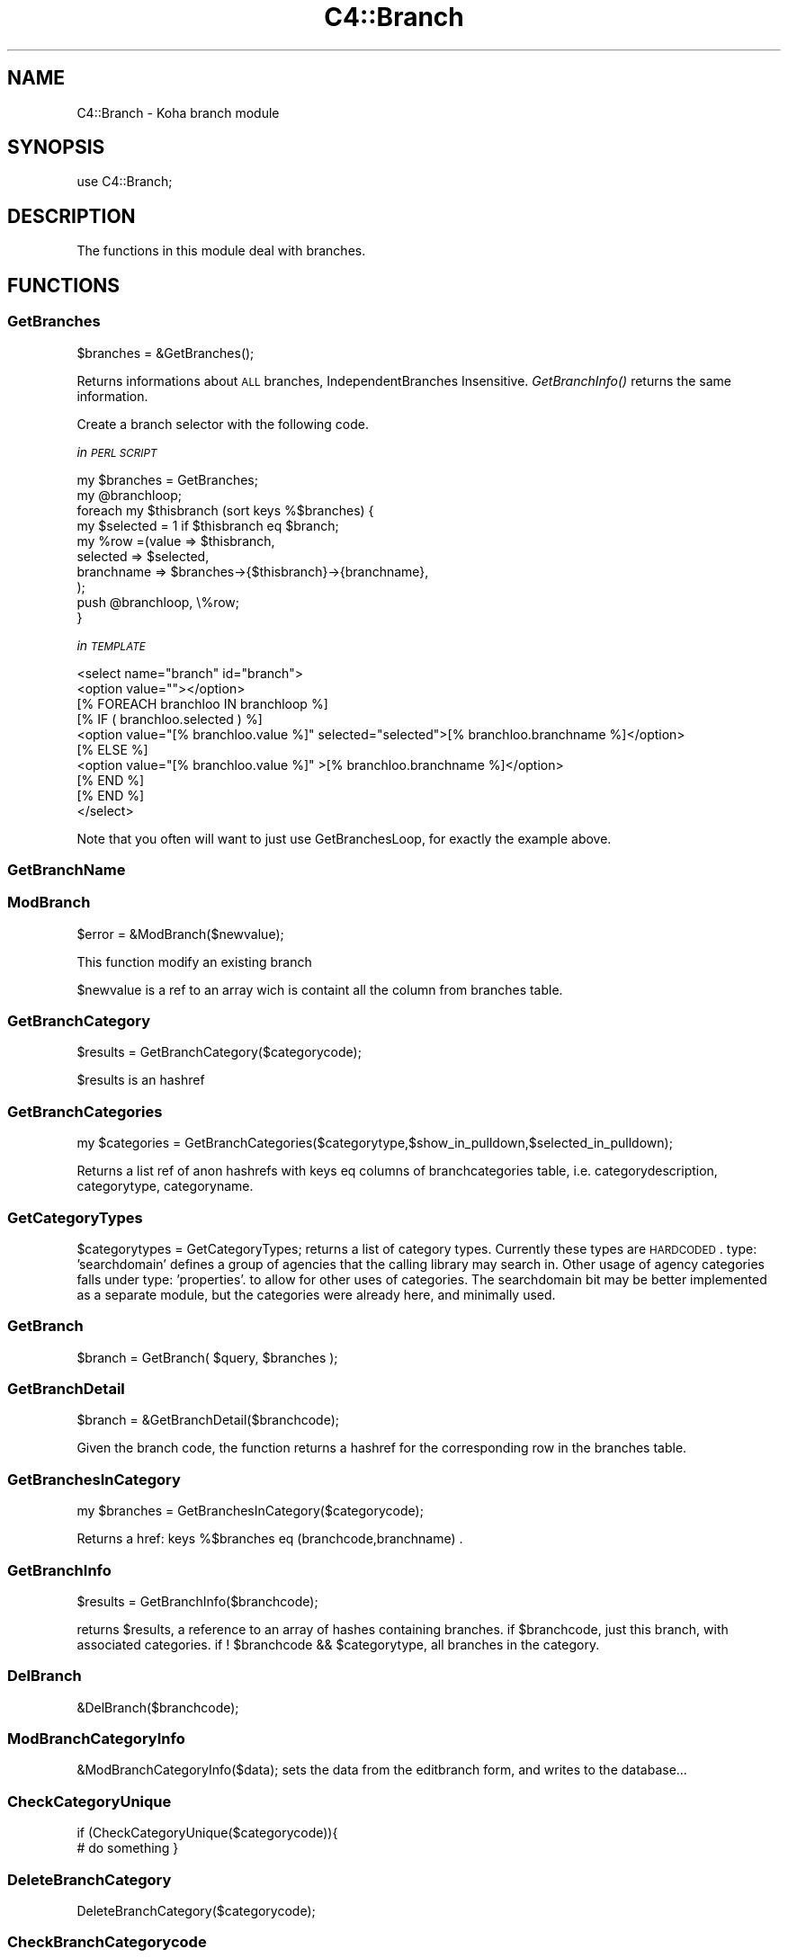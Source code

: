 .\" Automatically generated by Pod::Man 2.25 (Pod::Simple 3.16)
.\"
.\" Standard preamble:
.\" ========================================================================
.de Sp \" Vertical space (when we can't use .PP)
.if t .sp .5v
.if n .sp
..
.de Vb \" Begin verbatim text
.ft CW
.nf
.ne \\$1
..
.de Ve \" End verbatim text
.ft R
.fi
..
.\" Set up some character translations and predefined strings.  \*(-- will
.\" give an unbreakable dash, \*(PI will give pi, \*(L" will give a left
.\" double quote, and \*(R" will give a right double quote.  \*(C+ will
.\" give a nicer C++.  Capital omega is used to do unbreakable dashes and
.\" therefore won't be available.  \*(C` and \*(C' expand to `' in nroff,
.\" nothing in troff, for use with C<>.
.tr \(*W-
.ds C+ C\v'-.1v'\h'-1p'\s-2+\h'-1p'+\s0\v'.1v'\h'-1p'
.ie n \{\
.    ds -- \(*W-
.    ds PI pi
.    if (\n(.H=4u)&(1m=24u) .ds -- \(*W\h'-12u'\(*W\h'-12u'-\" diablo 10 pitch
.    if (\n(.H=4u)&(1m=20u) .ds -- \(*W\h'-12u'\(*W\h'-8u'-\"  diablo 12 pitch
.    ds L" ""
.    ds R" ""
.    ds C` ""
.    ds C' ""
'br\}
.el\{\
.    ds -- \|\(em\|
.    ds PI \(*p
.    ds L" ``
.    ds R" ''
'br\}
.\"
.\" Escape single quotes in literal strings from groff's Unicode transform.
.ie \n(.g .ds Aq \(aq
.el       .ds Aq '
.\"
.\" If the F register is turned on, we'll generate index entries on stderr for
.\" titles (.TH), headers (.SH), subsections (.SS), items (.Ip), and index
.\" entries marked with X<> in POD.  Of course, you'll have to process the
.\" output yourself in some meaningful fashion.
.ie \nF \{\
.    de IX
.    tm Index:\\$1\t\\n%\t"\\$2"
..
.    nr % 0
.    rr F
.\}
.el \{\
.    de IX
..
.\}
.\" ========================================================================
.\"
.IX Title "C4::Branch 3"
.TH C4::Branch 3 "2015-11-02" "perl v5.14.2" "User Contributed Perl Documentation"
.\" For nroff, turn off justification.  Always turn off hyphenation; it makes
.\" way too many mistakes in technical documents.
.if n .ad l
.nh
.SH "NAME"
C4::Branch \- Koha branch module
.SH "SYNOPSIS"
.IX Header "SYNOPSIS"
use C4::Branch;
.SH "DESCRIPTION"
.IX Header "DESCRIPTION"
The functions in this module deal with branches.
.SH "FUNCTIONS"
.IX Header "FUNCTIONS"
.SS "GetBranches"
.IX Subsection "GetBranches"
.Vb 1
\&  $branches = &GetBranches();
.Ve
.PP
Returns informations about \s-1ALL\s0 branches, IndependentBranches Insensitive.
\&\fIGetBranchInfo()\fR returns the same information.
.PP
Create a branch selector with the following code.
.PP
\fIin \s-1PERL\s0 \s-1SCRIPT\s0\fR
.IX Subsection "in PERL SCRIPT"
.PP
.Vb 10
\&    my $branches = GetBranches;
\&    my @branchloop;
\&    foreach my $thisbranch (sort keys %$branches) {
\&        my $selected = 1 if $thisbranch eq $branch;
\&        my %row =(value => $thisbranch,
\&                    selected => $selected,
\&                    branchname => $branches\->{$thisbranch}\->{branchname},
\&                );
\&        push @branchloop, \e%row;
\&    }
.Ve
.PP
\fIin \s-1TEMPLATE\s0\fR
.IX Subsection "in TEMPLATE"
.PP
.Vb 10
\&    <select name="branch" id="branch">
\&        <option value=""></option>
\&            [% FOREACH branchloo IN branchloop %]
\&                [% IF ( branchloo.selected ) %]
\&                    <option value="[% branchloo.value %]" selected="selected">[% branchloo.branchname %]</option>
\&                [% ELSE %]
\&                    <option value="[% branchloo.value %]" >[% branchloo.branchname %]</option>
\&                [% END %]
\&            [% END %]
\&    </select>
.Ve
.PP
Note that you often will want to just use GetBranchesLoop, for exactly the example above.
.IX Subsection "Note that you often will want to just use GetBranchesLoop, for exactly the example above."
.SS "GetBranchName"
.IX Subsection "GetBranchName"
.SS "ModBranch"
.IX Subsection "ModBranch"
\&\f(CW$error\fR = &ModBranch($newvalue);
.PP
This function modify an existing branch
.PP
\&\f(CW$newvalue\fR is a ref to an array wich is containt all the column from branches table.
.SS "GetBranchCategory"
.IX Subsection "GetBranchCategory"
\&\f(CW$results\fR = GetBranchCategory($categorycode);
.PP
\&\f(CW$results\fR is an hashref
.SS "GetBranchCategories"
.IX Subsection "GetBranchCategories"
.Vb 1
\&  my $categories = GetBranchCategories($categorytype,$show_in_pulldown,$selected_in_pulldown);
.Ve
.PP
Returns a list ref of anon hashrefs with keys eq columns of branchcategories table,
i.e. categorydescription, categorytype, categoryname.
.SS "GetCategoryTypes"
.IX Subsection "GetCategoryTypes"
\&\f(CW$categorytypes\fR = GetCategoryTypes;
returns a list of category types.
Currently these types are \s-1HARDCODED\s0.
type: 'searchdomain' defines a group of agencies that the calling library may search in.
Other usage of agency categories falls under type: 'properties'.
	to allow for other uses of categories.
The searchdomain bit may be better implemented as a separate module, but
the categories were already here, and minimally used.
.SS "GetBranch"
.IX Subsection "GetBranch"
\&\f(CW$branch\fR = GetBranch( \f(CW$query\fR, \f(CW$branches\fR );
.SS "GetBranchDetail"
.IX Subsection "GetBranchDetail"
.Vb 1
\&    $branch = &GetBranchDetail($branchcode);
.Ve
.PP
Given the branch code, the function returns a
hashref for the corresponding row in the branches table.
.SS "GetBranchesInCategory"
.IX Subsection "GetBranchesInCategory"
.Vb 1
\&  my $branches = GetBranchesInCategory($categorycode);
.Ve
.PP
Returns a href:  keys %$branches eq (branchcode,branchname) .
.SS "GetBranchInfo"
.IX Subsection "GetBranchInfo"
\&\f(CW$results\fR = GetBranchInfo($branchcode);
.PP
returns \f(CW$results\fR, a reference to an array of hashes containing branches.
if \f(CW$branchcode\fR, just this branch, with associated categories.
if ! \f(CW$branchcode\fR && \f(CW$categorytype\fR, all branches in the category.
.SS "DelBranch"
.IX Subsection "DelBranch"
&DelBranch($branchcode);
.SS "ModBranchCategoryInfo"
.IX Subsection "ModBranchCategoryInfo"
&ModBranchCategoryInfo($data);
sets the data from the editbranch form, and writes to the database...
.SS "CheckCategoryUnique"
.IX Subsection "CheckCategoryUnique"
if (CheckCategoryUnique($categorycode)){
  # do something
}
.SS "DeleteBranchCategory"
.IX Subsection "DeleteBranchCategory"
DeleteBranchCategory($categorycode);
.SS "CheckBranchCategorycode"
.IX Subsection "CheckBranchCategorycode"
\&\f(CW$number_rows_affected\fR = CheckBranchCategorycode($categorycode);
.SH "AUTHOR"
.IX Header "AUTHOR"
Koha Development Team <http://koha\-community.org/>
